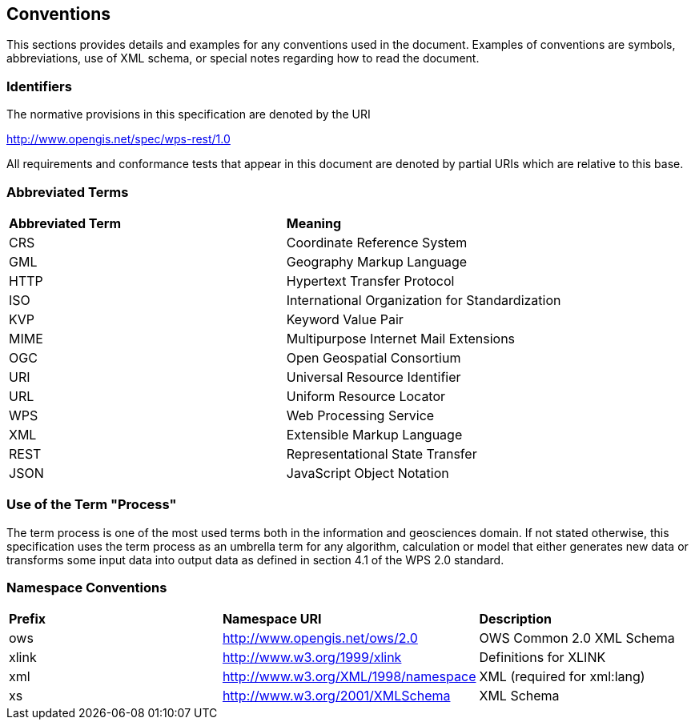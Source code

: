== Conventions
This sections provides details and examples for any conventions used in the document. Examples of conventions are symbols, abbreviations, use of XML schema, or special notes regarding how to read the document.

=== Identifiers
The normative provisions in this specification are denoted by the URI

http://www.opengis.net/spec/wps-rest/1.0

All requirements and conformance tests that appear in this document are denoted by partial URIs which are relative to this base.

=== Abbreviated Terms

|=======================
|*Abbreviated Term* |*Meaning*
|CRS	| Coordinate Reference System
|GML	| Geography Markup Language
|HTTP	|Hypertext Transfer Protocol
|ISO	| International Organization for Standardization
|KVP	| Keyword Value Pair
|MIME	|Multipurpose Internet Mail Extensions
|OGC	| Open Geospatial Consortium
|URI	| Universal Resource Identifier
|URL	| Uniform Resource Locator
|WPS	| Web Processing Service
|XML	| Extensible Markup Language
|REST	| Representational State Transfer
|JSON	| JavaScript Object Notation
|=======================

=== Use of the Term "Process"

The term process is one of the most used terms both in the information and geosciences domain. If not stated otherwise, this specification uses the term process as an umbrella term for any algorithm, calculation or model that either generates new data or transforms some input data into output data as defined in section 4.1 of the WPS 2.0 standard. 

=== Namespace Conventions

|=======================
|*Prefix* |*Namespace URI*	|*Description*
|ows	| http://www.opengis.net/ows/2.0	|OWS Common 2.0 XML Schema
|xlink	| http://www.w3.org/1999/xlink	|Definitions for XLINK
|xml	| http://www.w3.org/XML/1998/namespace |	XML (required for xml:lang)
|xs	    |http://www.w3.org/2001/XMLSchema|	XML Schema
|=======================